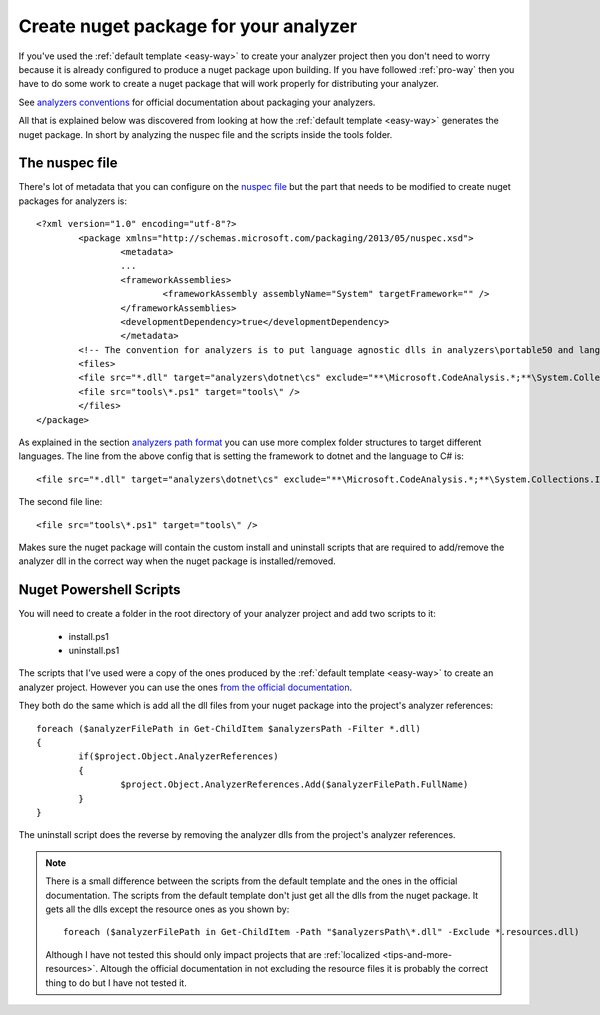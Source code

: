 .. _create-nuget-package:

Create nuget package for your analyzer
======================================

If you've used the :ref:`default template <easy-way>` to create your analyzer project then you don't need to worry because it is already configured to produce a nuget package upon building. If you have followed :ref:`pro-way` then you have to do some work to create a nuget package that will work properly for distributing your analyzer.

See `analyzers conventions <https://docs.microsoft.com/en-us/nuget/schema/analyzers-conventions>`_ for official documentation about packaging your analyzers.

All that is explained below was discovered from looking at how the :ref:`default template <easy-way>` generates the nuget package. In short by analyzing the nuspec file and the scripts inside the tools folder.

The nuspec file
---------------

There's lot of metadata that you can configure on the `nuspec file <https://docs.microsoft.com/en-us/nuget/schema/nuspec>`_ but the part that needs to be modified to create nuget packages for analyzers is::

	<?xml version="1.0" encoding="utf-8"?>
		<package xmlns="http://schemas.microsoft.com/packaging/2013/05/nuspec.xsd">
  			<metadata>
    			...
    			<frameworkAssemblies>
      				<frameworkAssembly assemblyName="System" targetFramework="" />
    			</frameworkAssemblies>
    			<developmentDependency>true</developmentDependency>
  			</metadata>
  		<!-- The convention for analyzers is to put language agnostic dlls in analyzers\portable50 and language specific analyzers in either analyzers\portable50\cs or analyzers\portable50\vb -->
  		<files>
    		<file src="*.dll" target="analyzers\dotnet\cs" exclude="**\Microsoft.CodeAnalysis.*;**\System.Collections.Immutable.*;**\System.Reflection.Metadata.*;**\System.Composition.*" />
    		<file src="tools\*.ps1" target="tools\" />
  		</files>
	</package>

As explained in the section `analyzers path format <https://docs.microsoft.com/en-us/nuget/schema/analyzers-conventions#analyzers-path-format>`_ you can use more complex folder structures to target different languages. The line from the above config that is setting the framework to dotnet and the language to C# is::
	
	<file src="*.dll" target="analyzers\dotnet\cs" exclude="**\Microsoft.CodeAnalysis.*;**\System.Collections.Immutable.*;**\System.Reflection.Metadata.*;**\System.Composition.*" />

The second file line::

	<file src="tools\*.ps1" target="tools\" />

Makes sure the nuget package will contain the custom install and uninstall scripts that are required to add/remove the analyzer dll in the correct way when the nuget package is installed/removed.

Nuget Powershell Scripts
------------------------

You will need to create a folder in the root directory of your analyzer project and add two scripts to it:

	* install.ps1
	* uninstall.ps1

The scripts that I've used were a copy of the ones produced by the :ref:`default template <easy-way>` to create an analyzer project. However you can use the ones `from the official documentation <https://docs.microsoft.com/en-us/nuget/schema/analyzers-conventions#install-and-uninstall-scripts>`_.

They both do the same which is add all the dll files from your nuget package into the project's analyzer references::

	foreach ($analyzerFilePath in Get-ChildItem $analyzersPath -Filter *.dll)
	{
		if($project.Object.AnalyzerReferences)
		{
			$project.Object.AnalyzerReferences.Add($analyzerFilePath.FullName)
		}
	}

The uninstall script does the reverse by removing the analyzer dlls from the project's analyzer references.

.. note:: There is a small difference between the scripts from the default template and the ones in the official documentation. The scripts from the default template don't just get all the dlls from the nuget package. It gets all the dlls except the resource ones as you shown by::
	
	foreach ($analyzerFilePath in Get-ChildItem -Path "$analyzersPath\*.dll" -Exclude *.resources.dll)

   Although I have not tested this should only impact projects that are :ref:`localized <tips-and-more-resources>`. Altough the official documentation in not excluding the resource files it is probably the correct thing to do but I have not tested it.





